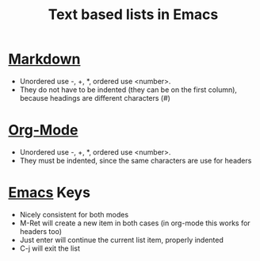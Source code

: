 :PROPERTIES:
:ID:       5b3d1e3c-b627-48a6-a7aa-cf02b7b9523d
:END:
#+title: Text based lists in Emacs

* [[id:b9c7e6ff-d14e-4d2d-92bc-414bc2b1577d][Markdown]]
 * Unordered use -, +, *, ordered use <number>.
 * They do not have to be indented (they can be on the first column),
   because headings are different characters (#)

* [[id:FA31BDBE-5F87-4DEE-ABE2-D8AFD52F7D03][Org-Mode]]
 * Unordered use -, +, *, ordered use <number>.
 * They must be indented, since the same characters are use for headers

* [[id:e8f63911-0c0b-4f37-9aed-b2e415144f9d][Emacs]] Keys
 * Nicely consistent for both modes
 * M-Ret will create a new item in both cases (in org-mode this works for
   headers too)
 * Just enter will continue the current list item, properly indented
 * C-j will exit the list
